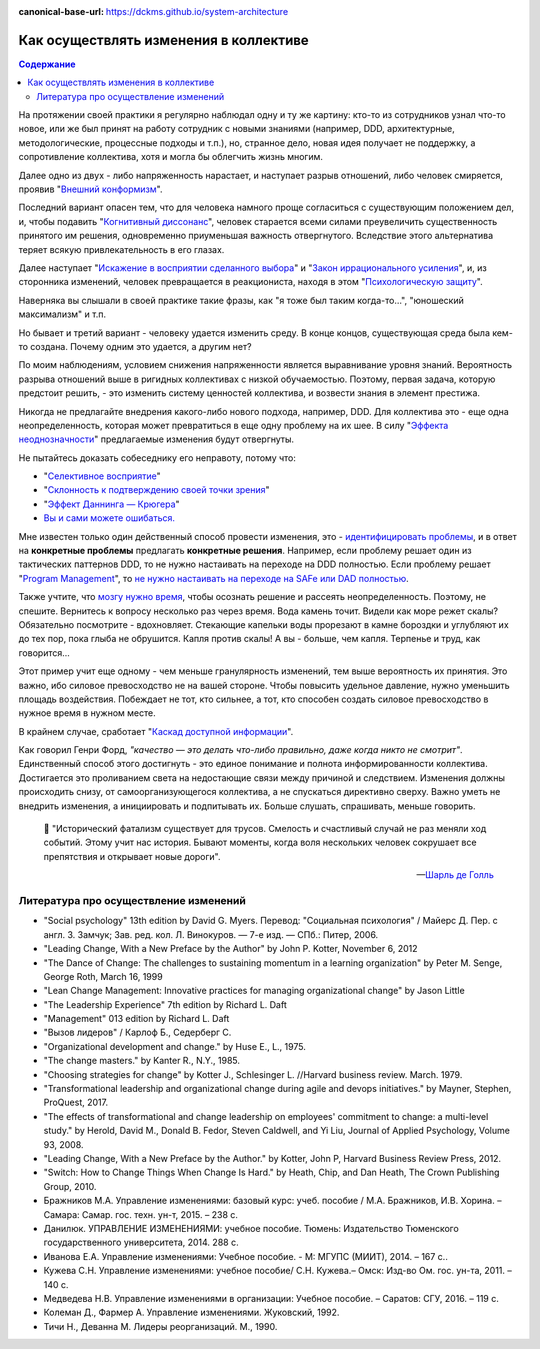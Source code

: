 :canonical-base-url: https://dckms.github.io/system-architecture

.. index:: Soft Skills

.. index::
   single: Cognitive Bias; in Change-making
   single: Change-making; in psychology
   :name: emacsway-change-making-in-psychology

=======================================
Как осуществлять изменения в коллективе
=======================================

.. sectionauthor:: Ivan Zakrevsky

.. contents:: Содержание

На протяжении своей практики я регулярно наблюдал одну и ту же картину: кто-то из сотрудников узнал что-то новое, или же был принят на работу сотрудник с новыми знаниями (например, DDD, архитектурные, методологические, процессные подходы и т.п.), но, странное дело, новая идея получает не поддержку, а сопротивление коллектива, хотя и могла бы облегчить жизнь многим.

Далее одно из двух - либо напряженность нарастает, и наступает разрыв отношений, либо человек смиряется, проявив "`Внешний конформизм <https://ru.wikipedia.org/wiki/%D0%9A%D0%BE%D0%BD%D1%84%D0%BE%D1%80%D0%BC%D0%BD%D0%BE%D1%81%D1%82%D1%8C>`__".

Последний вариант опасен тем, что для человека намного проще согласиться с существующим положением дел, и, чтобы подавить "`Когнитивный диссонанс <https://ru.wikipedia.org/wiki/%D0%9A%D0%BE%D0%B3%D0%BD%D0%B8%D1%82%D0%B8%D0%B2%D0%BD%D1%8B%D0%B9_%D0%B4%D0%B8%D1%81%D1%81%D0%BE%D0%BD%D0%B0%D0%BD%D1%81>`__", человек старается всеми силами преувеличить существенность принятого им решения, одновременно приуменьшая важность отвергнутого.
Вследствие этого альтернатива теряет всякую привлекательность в его глазах.

Далее наступает "`Искажение в восприятии сделанного выбора <https://ru.wikipedia.org/wiki/%D0%98%D1%81%D0%BA%D0%B0%D0%B6%D0%B5%D0%BD%D0%B8%D0%B5_%D0%B2_%D0%B2%D0%BE%D1%81%D0%BF%D1%80%D0%B8%D1%8F%D1%82%D0%B8%D0%B8_%D1%81%D0%B4%D0%B5%D0%BB%D0%B0%D0%BD%D0%BD%D0%BE%D0%B3%D0%BE_%D0%B2%D1%8B%D0%B1%D0%BE%D1%80%D0%B0>`__" и "`Закон иррационального усиления <https://ru.wikipedia.org/wiki/%D0%98%D1%80%D1%80%D0%B0%D1%86%D0%B8%D0%BE%D0%BD%D0%B0%D0%BB%D1%8C%D0%BD%D0%BE%D0%B5_%D1%83%D1%81%D0%B8%D0%BB%D0%B5%D0%BD%D0%B8%D0%B5>`__", и, из сторонника изменений, человек превращается в реакциониста, находя в этом "`Психологическую защиту <https://ru.wikipedia.org/wiki/%D0%97%D0%B0%D1%89%D0%B8%D1%82%D0%BD%D1%8B%D0%B9_%D0%BC%D0%B5%D1%85%D0%B0%D0%BD%D0%B8%D0%B7%D0%BC>`__".

Наверняка вы слышали в своей практике такие фразы, как "я тоже был таким когда-то...", "юношеский максимализм" и т.п.

Но бывает и третий вариант - человеку удается изменить среду.
В конце концов, существующая среда была кем-то создана.
Почему одним это удается, а другим нет?

По моим наблюдениям, условием снижения напряженности является выравнивание уровня знаний.
Вероятность разрыва отношений выше в ригидных коллективах с низкой обучаемостью.
Поэтому, первая задача, которую предстоит решить, - это изменить систему ценностей коллектива, и возвести знания в элемент престижа.

Никогда не предлагайте внедрения какого-либо нового подхода, например, DDD.
Для коллектива это - еще одна неопределенность, которая может превратиться в еще одну проблему на их шее.
В силу "`Эффекта неоднозначности <https://ru.wikipedia.org/wiki/%D0%AD%D1%84%D1%84%D0%B5%D0%BA%D1%82_%D0%BD%D0%B5%D0%BE%D0%B4%D0%BD%D0%BE%D0%B7%D0%BD%D0%B0%D1%87%D0%BD%D0%BE%D1%81%D1%82%D0%B8>`__" предлагаемые изменения будут отвергнуты.

Не пытайтесь доказать собеседнику его неправоту, потому что:

- "`Селективное восприятие <https://ru.wikipedia.org/wiki/%D0%A1%D0%B5%D0%BB%D0%B5%D0%BA%D1%82%D0%B8%D0%B2%D0%BD%D0%BE%D0%B5_%D0%B2%D0%BE%D1%81%D0%BF%D1%80%D0%B8%D1%8F%D1%82%D0%B8%D0%B5>`__"
- "`Склонность к подтверждению своей точки зрения <https://ru.wikipedia.org/wiki/%D0%A1%D0%BA%D0%BB%D0%BE%D0%BD%D0%BD%D0%BE%D1%81%D1%82%D1%8C_%D0%BA_%D0%BF%D0%BE%D0%B4%D1%82%D0%B2%D0%B5%D1%80%D0%B6%D0%B4%D0%B5%D0%BD%D0%B8%D1%8E_%D1%81%D0%B2%D0%BE%D0%B5%D0%B9_%D1%82%D0%BE%D1%87%D0%BA%D0%B8_%D0%B7%D1%80%D0%B5%D0%BD%D0%B8%D1%8F>`__"
- "`Эффект Даннинга — Крюгера <https://ru.wikipedia.org/wiki/%D0%AD%D1%84%D1%84%D0%B5%D0%BA%D1%82_%D0%94%D0%B0%D0%BD%D0%BD%D0%B8%D0%BD%D0%B3%D0%B0_%E2%80%94_%D0%9A%D1%80%D1%8E%D0%B3%D0%B5%D1%80%D0%B0>`__"
- `Вы и сами можете ошибаться. <https://architectelevator.com/strategy/always-be-right/>`__

Мне известен только один действенный способ провести изменения, это - `идентифицировать проблемы <https://less.works/ru/less/principles/systems-thinking.html>`__, и в ответ на **конкретные проблемы** предлагать **конкретные решения**.
Например, если проблему решает один из тактических паттернов DDD, то не нужно настаивать на переходе на DDD полностью.
Если проблему решает "`Program Management <https://www.pmi.org/disciplined-agile/lifecycle/program>`__", то `не нужно настаивать на переходе на SAFe или DAD полностью <https://www.scrum.org/resources/blog/scaling-scrum-nexus-and-kanban>`__.

Также учтите, что `мозгу нужно время <https://www.hindawi.com/journals/np/2009/482696/>`__, чтобы осознать решение и рассеять неопределенность.
Поэтому, не спешите.
Вернитесь к вопросу несколько раз через время.
Вода камень точит.
Видели как море режет скалы?
Обязательно посмотрите - вдохновляет.
Стекающие капельки воды прорезают в камне бороздки и углубляют их до тех пор, пока глыба не обрушится.
Капля против скалы!
А вы - больше, чем капля.
Терпенье и труд, как говорится...

Этот пример учит еще одному - чем меньше гранулярность изменений, тем выше вероятность их принятия.
Это важно, ибо силовое превосходство не на вашей стороне.
Чтобы повысить удельное давление, нужно уменьшить площадь воздействия.
Побеждает не тот, кто сильнее, а тот, кто способен создать силовое превосходство в нужное время в нужном месте.

В крайнем случае, сработает "`Каскад доступной информации <https://ru.wikipedia.org/wiki/%D0%9A%D0%B0%D1%81%D0%BA%D0%B0%D0%B4_%D0%B4%D0%BE%D1%81%D1%82%D1%83%D0%BF%D0%BD%D0%BE%D0%B9_%D0%B8%D0%BD%D1%84%D0%BE%D1%80%D0%BC%D0%B0%D1%86%D0%B8%D0%B8>`__".

Как говорил Генри Форд, *"качество — это делать что-либо правильно, даже когда никто не смотрит"*.
Единственный способ этого достигнуть - это единое понимание и полнота информированности коллектива.
Достигается это проливанием света на недостающие связи между причиной и следствием.
Изменения должны происходить снизу, от самоорганизующегося коллектива, а не спускаться директивно сверху.
Важно уметь не внедрить изменения, а инициировать и подпитывать их.
Больше слушать, спрашивать, меньше говорить.

    📝 "Исторический фатализм существует для трусов.
    Смелость и счастливый случай не раз меняли ход событий.
    Этому учит нас история.
    Бывают моменты, когда воля нескольких человек сокрушает все препятствия и открывает новые дороги".

    -- `Шарль де Голль <https://topwar.ru/28631-general-sharl-de-goll.html>`__


.. index::
   single: Literature; in Change-making
   :name: emacsway-change-making-literature

Литература про осуществление изменений
======================================

- "Social psychology" 13th edition by David G. Myers. Перевод: "Социальная психология" / Майерс Д. Пер. с англ. З. Замчук; Зав. ред. кол. Л. Винокуров. — 7-е изд. — СПб.: Питер, 2006.
- "Leading Change, With a New Preface by the Author" by John P. Kotter, November 6, 2012
- "The Dance of Change: The challenges to sustaining momentum in a learning organization" by Peter M. Senge, George Roth, March 16, 1999
- "Lean Change Management: Innovative practices for managing organizational change" by Jason Little
- "The Leadership Experience" 7th edition by Richard L. Daft
- "Management" 013 edition by Richard L. Daft
- "Вызов лидеров" / Карлоф Б., Седерберг С.
- "Organizational development and change." by Huse E., L., 1975.
- "The change masters." by Kanter R., N.Y., 1985.
- "Choosing strategies for change" by Kotter J., Schlesinger L. //Harvard business review. March. 1979. 
- "Transformational leadership and organizational change during agile and devops initiatives." by Mayner, Stephen, ProQuest, 2017.
- "The effects of transformational and change leadership on employees' commitment to change: a multi-level study." by Herold, David M., Donald B. Fedor, Steven Caldwell, and Yi Liu, Journal of Applied Psychology, Volume 93, 2008.
- "Leading Change, With a New Preface by the Author." by Kotter, John P, Harvard Business Review Press, 2012.
- "Switch: How to Change Things When Change Is Hard." by Heath, Chip, and Dan Heath, The Crown Publishing Group, 2010.


- Бражников М.А. Управление изменениями: базовый курс: учеб. пособие / М.А. Бражников, И.В. Хорина. – Самара: Самар. гос. техн. ун-т, 2015. – 238 с.
- Данилюк. УПРАВЛЕНИЕ ИЗМЕНЕНИЯМИ: учебное пособие. Тюмень: Издательство Тюменского государственного университета, 2014. 288 с.
- Иванова Е.А. Управление изменениями: Учебное пособие. - М: МГУПС (МИИТ), 2014. – 167 с..
- Кужева С.Н. Управление изменениями: учебное пособие/ С.Н. Кужева.– Омск: Изд-во Ом. гос. ун-та, 2011. – 140 с.
- Медведева Н.В. Управление изменениями в организации: Учебное пособие. – Саратов: СГУ, 2016. – 119 с.
- Колеман Д., Фармер А. Управление изменениями. Жуковский, 1992.
- Тичи Н., Деванна М. Лидеры реорганизаций. М., 1990.


.. seealso::

   - ":doc:`./icebreaker-principle`"

